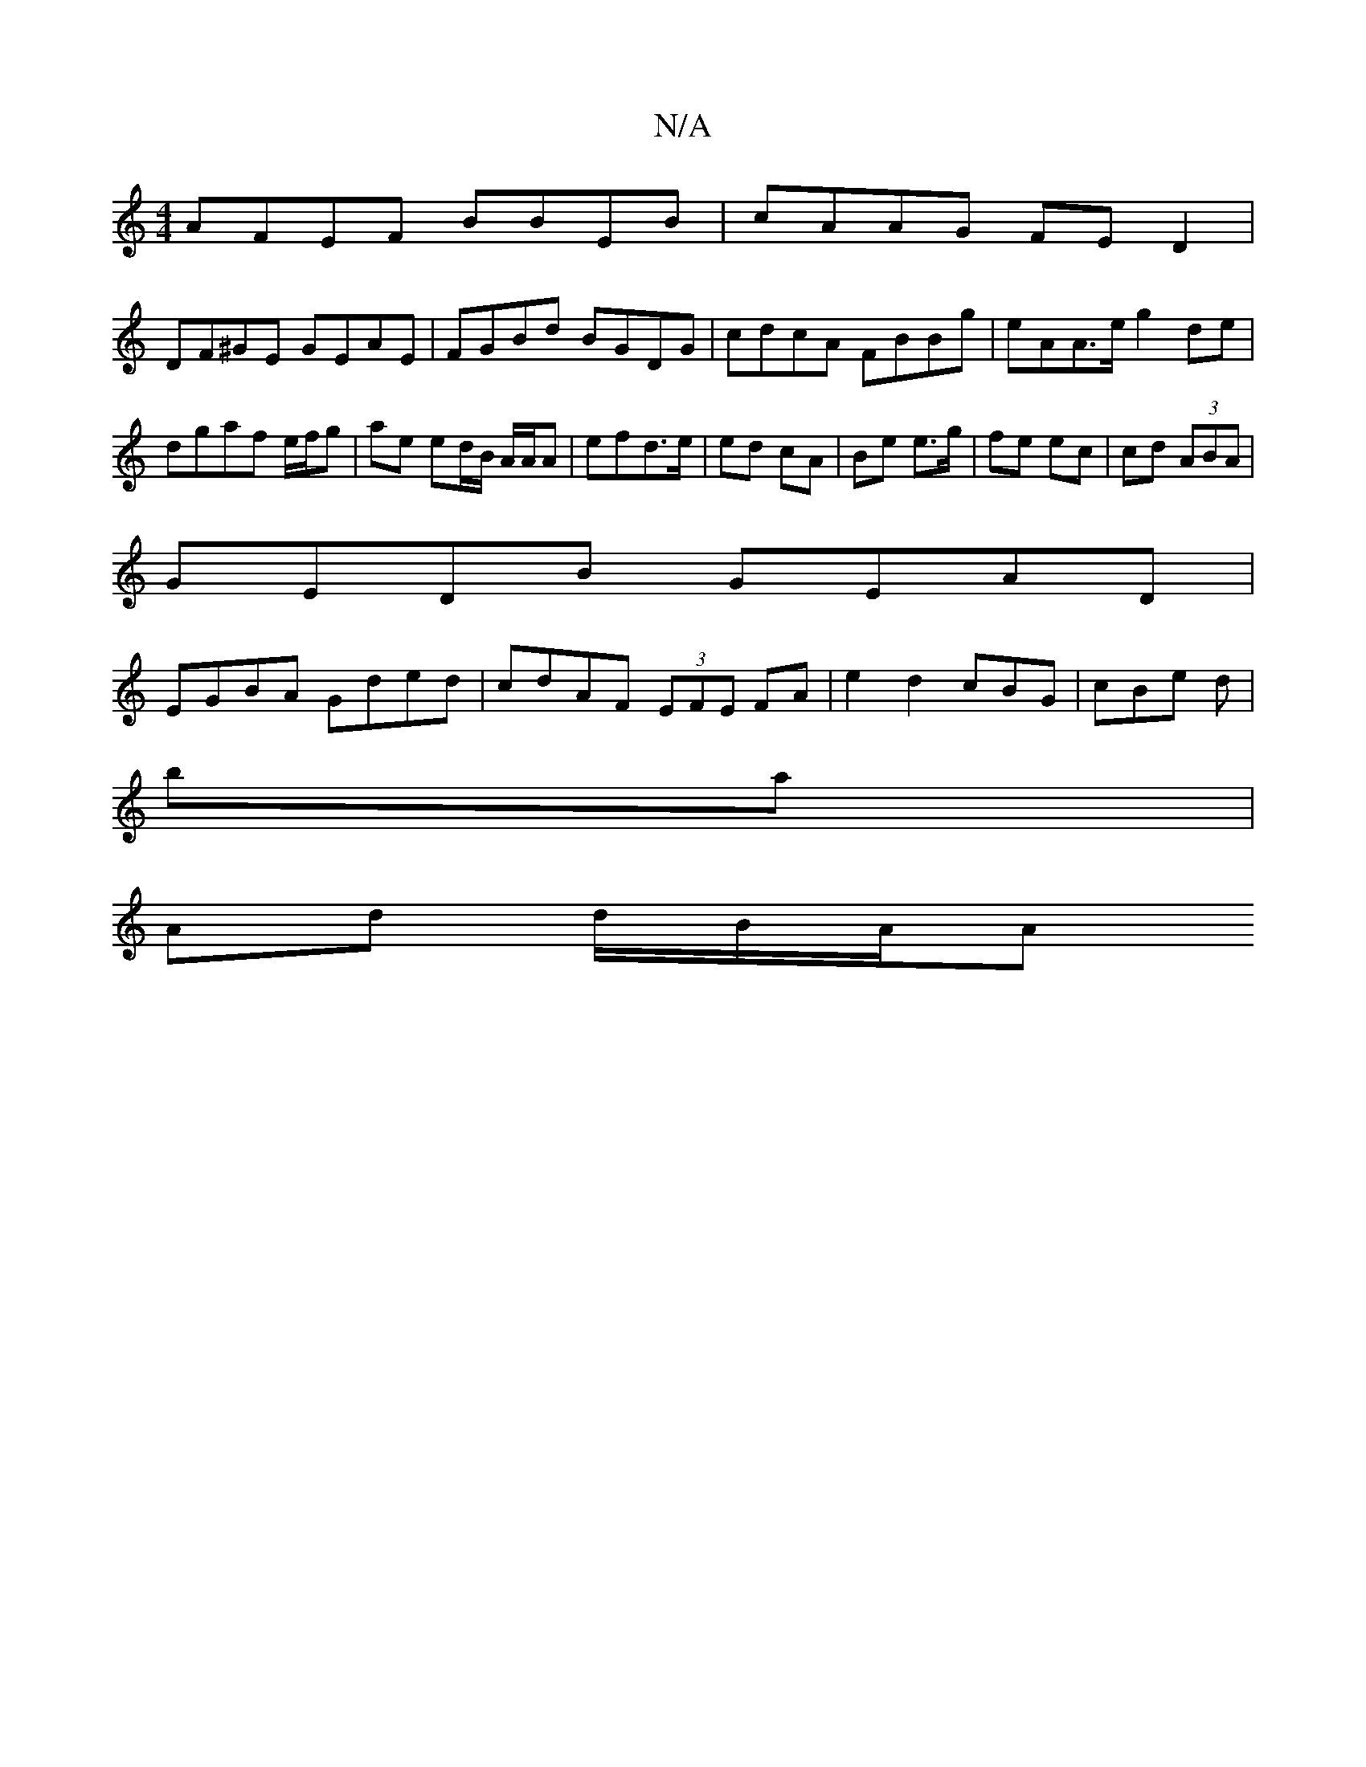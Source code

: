 X:1
T:N/A
M:4/4
R:N/A
K:Cmajor
AFEF BBEB|cAAG FED2|
DF^GE GEAE|FGBd BGDG|cdcA FBBg|eAA>e g2de|dgaf e/f/g | ae ed/B/ A/A/A | efd>e | ed cA | Be e>g | fe ec|cd (3ABA|
GEDB GEAD|
EGBA Gded|cdAF (3EFE FA|e2 d2 cBG|cBe d|
ba|
Ad d/B/A/A